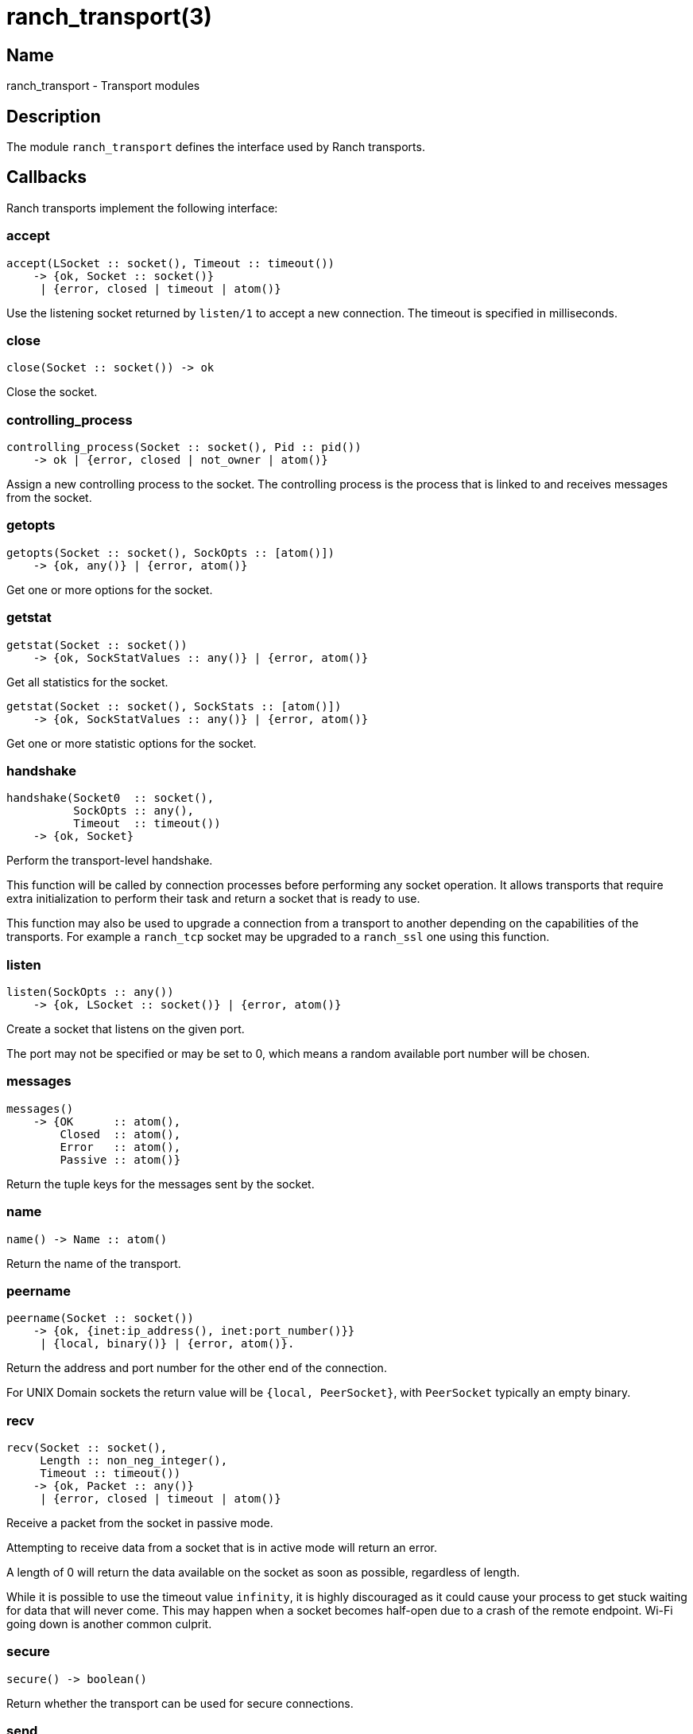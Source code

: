 = ranch_transport(3)

== Name

ranch_transport - Transport modules

== Description

The module `ranch_transport` defines the interface used
by Ranch transports.

== Callbacks

Ranch transports implement the following interface:

=== accept

[source,erlang]
----
accept(LSocket :: socket(), Timeout :: timeout())
    -> {ok, Socket :: socket()}
     | {error, closed | timeout | atom()}
----

Use the listening socket returned by `listen/1`
to accept a new connection. The timeout is specified
in milliseconds.

=== close

[source,erlang]
----
close(Socket :: socket()) -> ok
----

Close the socket.

=== controlling_process

[source,erlang]
----
controlling_process(Socket :: socket(), Pid :: pid())
    -> ok | {error, closed | not_owner | atom()}
----

Assign a new controlling process to the socket. The
controlling process is the process that is linked to
and receives messages from the socket.

=== getopts

[source,erlang]
----
getopts(Socket :: socket(), SockOpts :: [atom()])
    -> {ok, any()} | {error, atom()}
----

Get one or more options for the socket.

=== getstat

[source,erlang]
----
getstat(Socket :: socket())
    -> {ok, SockStatValues :: any()} | {error, atom()}
----

Get all statistics for the socket.

[source,erlang]
----
getstat(Socket :: socket(), SockStats :: [atom()])
    -> {ok, SockStatValues :: any()} | {error, atom()}
----

Get one or more statistic options for the socket.

=== handshake

[source,erlang]
----
handshake(Socket0  :: socket(),
          SockOpts :: any(),
          Timeout  :: timeout())
    -> {ok, Socket}
----

Perform the transport-level handshake.

This function will be called by connection processes
before performing any socket operation. It allows
transports that require extra initialization to perform
their task and return a socket that is ready to use.

This function may also be used to upgrade a connection
from a transport to another depending on the capabilities
of the transports. For example a `ranch_tcp` socket may
be upgraded to a `ranch_ssl` one using this function.

=== listen

[source,erlang]
----
listen(SockOpts :: any())
    -> {ok, LSocket :: socket()} | {error, atom()}
----

Create a socket that listens on the given port.

The port may not be specified or may be set to 0, which
means a random available port number will be chosen.

=== messages

[source,erlang]
----
messages()
    -> {OK      :: atom(),
        Closed  :: atom(),
        Error   :: atom(),
        Passive :: atom()}
----

Return the tuple keys for the messages sent by the socket.

=== name

[source,erlang]
----
name() -> Name :: atom()
----

Return the name of the transport.

=== peername

[source,erlang]
----
peername(Socket :: socket())
    -> {ok, {inet:ip_address(), inet:port_number()}}
     | {local, binary()} | {error, atom()}.
----

Return the address and port number for the other end of
the connection.

For UNIX Domain sockets the return value will be
`{local, PeerSocket}`, with `PeerSocket` typically
an empty binary.

=== recv

[source,erlang]
----
recv(Socket :: socket(),
     Length :: non_neg_integer(),
     Timeout :: timeout())
    -> {ok, Packet :: any()}
     | {error, closed | timeout | atom()}
----

Receive a packet from the socket in passive mode.

Attempting to receive data from a socket that is
in active mode will return an error.

A length of 0 will return the data available on
the socket as soon as possible, regardless of length.

While it is possible to use the timeout value `infinity`,
it is highly discouraged as it could cause your process
to get stuck waiting for data that will never come. This may
happen when a socket becomes half-open due to a crash of the
remote endpoint. Wi-Fi going down is another common culprit.

=== secure

[source,erlang]
----
secure() -> boolean()
----

Return whether the transport can be used for secure connections.

=== send

[source,erlang]
----
send(Socket :: socket(), Packet :: iodata())
    -> ok | {error, atom()}
----

Send a packet on the socket.

=== sendfile

[source,erlang]
----
sendfile(Socket, File)
    -> sendfile(Socket, File, 0, 0, [])

sendfile(Socket, File, Offset, Bytes)
    -> sendfile(Socket, File, Offset, Bytes, [])

sendfile(Socket :: socket(),
         File   :: file:name_all() | file:fd(),
         Offset :: non_neg_integer(),
         Bytes  :: non_neg_integer(),
         Opts   :: sendfile_opts())
    -> {ok, SentBytes :: non_neg_integer()} | {error, atom()}
----

Send a file on the socket.

The file may be sent full or in parts, and may be specified
by its filename or by an already open file descriptor.

Transports that manipulate TCP directly may use the
`file:sendfile/2,4,5` function, which calls the `sendfile`
syscall where applicable (on Linux, for example). Other
transports can use the `sendfile/6` function exported from
this module.

=== setopts

[source,erlang]
----
setopts(Socket :: socket(), SockOpts :: any())
    -> ok | {error, atom()}
----

Set one or more options for the socket.

=== shutdown

[source,erlang]
----
shutdown(Socket :: socket(),
         How    :: read | write | read_write)
    -> ok | {error, atom()}
----

Close the socket for reading and/or writing.

=== sockname

[source,erlang]
----
sockname(Socket :: socket())
    -> {ok, {inet:ip_address(), inet:port_number()}}
     | {error, atom()}.
----

Return the address and port number for the local end
of the connection.

For UNIX Domain sockets the return value will be
`{local, SocketFile}`.

== Exports

The following function can be used when implementing
transport modules:

* link:man:ranch_transport:sendfile(3)[ranch_transport:sendfile(3)] - Send a file on the socket

== Types

=== sendfile_opts()

[source,erlang]
----
sendfile_opts() :: [{chunk_size, non_neg_integer()}]
----

Options accepted by the sendfile function and callbacks:

chunk_size (8191)::

The chunk size, in bytes.

=== socket()

[source,erlang]
----
socket() :: any()
----

The socket.

The exact type will vary depending on the transport module.

== Changelog

* *2.0*: The callback `messages/0` return value was updated to
         include the passive message for `{active, N}`.
* *1.6*: The `socket()` type was added for documentation purposes.
* *1.6*: The type of the sendfile filename was extended.

== See also

link:man:ranch(7)[ranch(7)],
link:man:ranch_tcp(3)[ranch_tcp(3)],
link:man:ranch_ssl(3)[ranch_ssl(3)]
